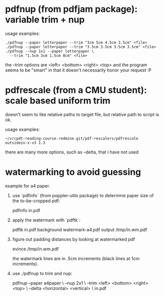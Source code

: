 * pdfnup (from pdfjam package): variable trim + nup

usage examples:
: ./pdfnup --paper letterpaper --trim "3cm 5cm 4.5cm 3.5cm" <file>
: ./pdfnup --paper letterpaper --trim "3.5cm 3.5cm 3.5cm 3.5cm" <file>
: ./pdfnup --nup 1x1 --paper letterpaper \
:   --trim "1.5cm 3cm 1.5cm 0cm" <file>

the --trim options are <left> <bottom> <right> <top> and the program
seems to be "smart" in that it doesn't necessarily honor your
request :P
* pdfrescale (from a CMU student): scale based uniform trim
doesn't seem to like relative paths to target file, but relative path
to script is ok.

usage examples:
: ~/v/cpdt-reading-course.redmine.git/pdf-rescalers/pdfrescale outsidein-x-v3 1.3

there are many more options, such as --delta, that i have not used
* watermarking to avoid guessing
example for a4 paper.

1. use `pdfinfo` (from poppler-utils package) to determine paper size
   of the to-be-cropped pdf:

     pdfinfo in.pdf

2. apply the watermark with `pdftk`:

     pdftk in.pdf background watermark-a4.pdf output /tmp/in.wm.pdf

3. figure out padding distances by looking at watermarked pdf

     evince /tmp/in.wm.pdf

   the watermark lines are in .5cm increments (black lines at 1cm
   increments).

4. use ./pdfnup to trim and nup:

     pdfnup --paper a4paper \
            --nup 2x1 \
            --trim <left> <bottom> <right> <top> \
            --delta <horizontal> <vertical> \
            in.pdf
